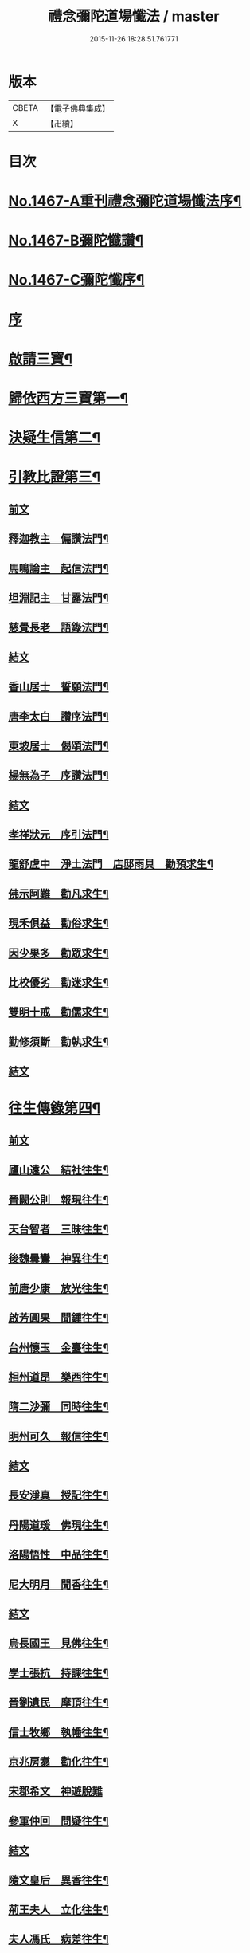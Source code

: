 #+TITLE: 禮念彌陀道場懺法 / master
#+DATE: 2015-11-26 18:28:51.761771
* 版本
 |     CBETA|【電子佛典集成】|
 |         X|【卍續】    |

* 目次
* [[file:KR6p0084_001.txt::001-0076a1][No.1467-A重刊禮念彌陀道場懺法序¶]]
* [[file:KR6p0084_001.txt::0076b1][No.1467-B彌陀懺讚¶]]
* [[file:KR6p0084_001.txt::0076c9][No.1467-C彌陀懺序¶]]
* [[file:KR6p0084_001.txt::0077b3][序]]
* [[file:KR6p0084_001.txt::0078a20][啟請三寶¶]]
* [[file:KR6p0084_001.txt::0078c15][歸依西方三寶第一¶]]
* [[file:KR6p0084_002.txt::002-0081b17][決疑生信第二¶]]
* [[file:KR6p0084_003.txt::003-0087a4][引教比證第三¶]]
** [[file:KR6p0084_003.txt::003-0087a4][前文]]
** [[file:KR6p0084_003.txt::0087c11][釋迦教主　偏讚法門¶]]
** [[file:KR6p0084_003.txt::0088b2][馬鳴論主　起信法門¶]]
** [[file:KR6p0084_003.txt::0088c2][坦淵記主　甘露法門¶]]
** [[file:KR6p0084_003.txt::0088c19][慈覺長老　語錄法門¶]]
** [[file:KR6p0084_003.txt::0089a17][結文]]
** [[file:KR6p0084_003.txt::0089b20][香山居士　誓願法門¶]]
** [[file:KR6p0084_003.txt::0089c2][唐李太白　讚序法門¶]]
** [[file:KR6p0084_003.txt::0089c11][東坡居士　偈頌法門¶]]
** [[file:KR6p0084_003.txt::0089c17][楊無為子　序讚法門¶]]
** [[file:KR6p0084_003.txt::0090a10][結文]]
** [[file:KR6p0084_003.txt::0090b9][孝祥狀元　序引法門¶]]
** [[file:KR6p0084_003.txt::0090b20][龍舒虗中　淨土法門　店邸雨具　勸預求生¶]]
** [[file:KR6p0084_003.txt::0090c7][佛示阿難　勸凡求生¶]]
** [[file:KR6p0084_003.txt::0090c18][現禾俱益　勸俗求生¶]]
** [[file:KR6p0084_003.txt::0091a7][因少果多　勸眾求生¶]]
** [[file:KR6p0084_003.txt::0091a18][比校優劣　勸迷求生¶]]
** [[file:KR6p0084_003.txt::0091b2][雙明十戒　勸儒求生¶]]
** [[file:KR6p0084_003.txt::0091b16][勤修須斷　勸執求生¶]]
** [[file:KR6p0084_003.txt::0091c2][結文]]
* [[file:KR6p0084_004.txt::004-0092a16][往生傳錄第四¶]]
** [[file:KR6p0084_004.txt::004-0092a16][前文]]
** [[file:KR6p0084_004.txt::0092b24][廬山遠公　結社往生¶]]
** [[file:KR6p0084_004.txt::0092c9][晉闕公則　報現往生¶]]
** [[file:KR6p0084_004.txt::0092c12][天台智者　三昧往生¶]]
** [[file:KR6p0084_004.txt::0092c22][後魏曇鸞　神異往生¶]]
** [[file:KR6p0084_004.txt::0093a7][前唐少康　放光往生¶]]
** [[file:KR6p0084_004.txt::0093a17][啟芳圓果　聞鍾往生¶]]
** [[file:KR6p0084_004.txt::0093a24][台州懷玉　金臺往生¶]]
** [[file:KR6p0084_004.txt::0093b7][相州道昂　樂西往生¶]]
** [[file:KR6p0084_004.txt::0093b14][隋二沙彌　同時往生¶]]
** [[file:KR6p0084_004.txt::0093b21][明州可久　報信往生¶]]
** [[file:KR6p0084_004.txt::0093c1][結文]]
** [[file:KR6p0084_004.txt::0094a4][長安淨真　授記往生¶]]
** [[file:KR6p0084_004.txt::0094a10][丹陽道瑗　佛現往生¶]]
** [[file:KR6p0084_004.txt::0094a15][洛陽悟性　中品往生¶]]
** [[file:KR6p0084_004.txt::0094a18][尼大明月　聞香往生¶]]
** [[file:KR6p0084_004.txt::0094a20][結文]]
** [[file:KR6p0084_004.txt::0094b21][烏長國王　見佛往生¶]]
** [[file:KR6p0084_004.txt::0094c2][學士張抗　持課往生¶]]
** [[file:KR6p0084_004.txt::0094c6][晉劉遺民　摩頂往生¶]]
** [[file:KR6p0084_004.txt::0094c15][信士牧鄉　執幡往生¶]]
** [[file:KR6p0084_004.txt::0094c21][京兆房翥　勸化往生¶]]
** [[file:KR6p0084_004.txt::0094c24][宋郡希文　神遊脫難]]
** [[file:KR6p0084_004.txt::0095a6][參軍仲回　問疑往生¶]]
** [[file:KR6p0084_004.txt::0095a18][結文]]
** [[file:KR6p0084_004.txt::0095b12][隨文皇后　異香往生¶]]
** [[file:KR6p0084_004.txt::0095b15][荊王夫人　立化往生¶]]
** [[file:KR6p0084_004.txt::0095c2][夫人馮氏　病差往生¶]]
** [[file:KR6p0084_004.txt::0095c10][觀音縣君　侍女往生¶]]
** [[file:KR6p0084_004.txt::0095c19][信女梁氏　目明往生¶]]
** [[file:KR6p0084_004.txt::0095c23][溫文靜妻　辭親往生¶]]
** [[file:KR6p0084_004.txt::0096a6][姚范行婆　佛候往生¶]]
** [[file:KR6p0084_004.txt::0096a9][世子童女　勸母往生¶]]
** [[file:KR6p0084_004.txt::0096a12][結文]]
** [[file:KR6p0084_004.txt::0096b16][犯戒雄俊　暴亡往生¶]]
** [[file:KR6p0084_004.txt::0096b20][販鷄鍾馗　念佛往生¶]]
** [[file:KR6p0084_004.txt::0096b23][屠牛善和　十念往生¶]]
** [[file:KR6p0084_004.txt::0096c3][冤鬼仲舉　急念往生¶]]
** [[file:KR6p0084_004.txt::0096c8][瘤病吳瓊　一聲往生¶]]
** [[file:KR6p0084_004.txt::0096c14][結文]]
* [[file:KR6p0084_005.txt::005-0097b9][極樂莊嚴第五¶]]
** [[file:KR6p0084_005.txt::005-0097b9][前文]]
** [[file:KR6p0084_005.txt::0097c11][法藏誓願　修因莊嚴¶]]
** [[file:KR6p0084_005.txt::0097c16][四十八願　願力莊嚴¶]]
*** [[file:KR6p0084_005.txt::0097c17][惡趣無名願¶]]
*** [[file:KR6p0084_005.txt::0097c19][無墮惡道願¶]]
*** [[file:KR6p0084_005.txt::0097c21][同真金色願¶]]
*** [[file:KR6p0084_005.txt::0097c23][形貌無差願¶]]
*** [[file:KR6p0084_005.txt::0097c24][成就宿命願]]
*** [[file:KR6p0084_005.txt::0098a3][生獲天眼願¶]]
*** [[file:KR6p0084_005.txt::0098a5][生獲天耳願¶]]
*** [[file:KR6p0084_005.txt::0098a7][普知心行願¶]]
*** [[file:KR6p0084_005.txt::0098a9][神足超越願¶]]
*** [[file:KR6p0084_005.txt::0098a11][淨無我想願¶]]
*** [[file:KR6p0084_005.txt::0098a13][決定正覺願¶]]
*** [[file:KR6p0084_005.txt::0098a15][光明普照願¶]]
*** [[file:KR6p0084_005.txt::0098a17][壽量無窮願¶]]
*** [[file:KR6p0084_005.txt::0098a19][聲聞無數願¶]]
*** [[file:KR6p0084_005.txt::0098a21][眾生長壽願¶]]
*** [[file:KR6p0084_005.txt::0098a23][皆獲善名願¶]]
*** [[file:KR6p0084_005.txt::0098a24][諸佛稱讚願]]
*** [[file:KR6p0084_005.txt::0098b3][十念往生願¶]]
*** [[file:KR6p0084_005.txt::0098b6][臨終現前願¶]]
*** [[file:KR6p0084_005.txt::0098b8][迴向皆生願¶]]
*** [[file:KR6p0084_005.txt::0098b10][具足妙相願¶]]
*** [[file:KR6p0084_005.txt::0098b12][咸階補處願¶]]
*** [[file:KR6p0084_005.txt::0098b14][晨供他方願¶]]
*** [[file:KR6p0084_005.txt::0098b16][所須滿足願¶]]
*** [[file:KR6p0084_005.txt::0098b18][善入本智願¶]]
*** [[file:KR6p0084_005.txt::0098b20][那羅延力願¶]]
*** [[file:KR6p0084_005.txt::0098b22][莊嚴無量願¶]]
*** [[file:KR6p0084_005.txt::0098b24][寶樹悉知願¶]]
*** [[file:KR6p0084_005.txt::0098c2][獲勝辯才願¶]]
*** [[file:KR6p0084_005.txt::0098c4][大辯無邊願¶]]
*** [[file:KR6p0084_005.txt::0098c6][國淨普照願¶]]
*** [[file:KR6p0084_005.txt::0098c8][無量勝音願¶]]
*** [[file:KR6p0084_005.txt::0098c10][蒙光安樂願¶]]
*** [[file:KR6p0084_005.txt::0098c12][成就總持願¶]]
*** [[file:KR6p0084_005.txt::0098c14][永離女身願¶]]
*** [[file:KR6p0084_005.txt::0098c17][聞名至果願¶]]
*** [[file:KR6p0084_005.txt::0098c19][天人敬禮願¶]]
*** [[file:KR6p0084_005.txt::0098c21][須衣隨念願¶]]
*** [[file:KR6p0084_005.txt::0098c23][纔生心淨願¶]]
*** [[file:KR6p0084_005.txt::0098c24][樹現佛剎願]]
*** [[file:KR6p0084_005.txt::0099a3][無諸根缺願¶]]
*** [[file:KR6p0084_005.txt::0099a5][現證等持願¶]]
*** [[file:KR6p0084_005.txt::0099a7][聞生豪貴願¶]]
*** [[file:KR6p0084_005.txt::0099a9][具足善根願¶]]
*** [[file:KR6p0084_005.txt::0099a11][供佛堅固願¶]]
*** [[file:KR6p0084_005.txt::0099a13][欲聞自聞願¶]]
*** [[file:KR6p0084_005.txt::0099a15][菩提無退願¶]]
*** [[file:KR6p0084_005.txt::0099a17][現獲忍地願¶]]
*** [[file:KR6p0084_005.txt::0099a20][結文]]
** [[file:KR6p0084_005.txt::0099b19][彌陀名號　壽光莊嚴¶]]
** [[file:KR6p0084_005.txt::0099b24][三大士觀　寶像莊嚴]]
** [[file:KR6p0084_005.txt::0099c8][結文]]
** [[file:KR6p0084_005.txt::0100a7][彌陀國土　極樂莊嚴¶]]
** [[file:KR6p0084_005.txt::0101a16][寶河清淨　德水莊嚴¶]]
** [[file:KR6p0084_005.txt::0101a24][寶殿如意　樓閣莊嚴¶]]
** [[file:KR6p0084_005.txt::0101b3][晝夜長遠　時分莊嚴¶]]
** [[file:KR6p0084_005.txt::0101b5][結文]]
** [[file:KR6p0084_005.txt::0101c4][二十四樂　淨土莊嚴¶]]
** [[file:KR6p0084_005.txt::0101c10][三十種益　功德莊嚴¶]]
** [[file:KR6p0084_005.txt::0101c18][結文]]
* [[file:KR6p0084_006.txt::006-0102b4][禮懺罪障第六¶]]
* [[file:KR6p0084_006.txt::0105b6][發菩提心第七¶]]
* [[file:KR6p0084_007.txt::007-0107c6][發願往生第八¶]]
** [[file:KR6p0084_007.txt::007-0107c6][前文]]
** [[file:KR6p0084_007.txt::0108c21][初發眼根願¶]]
** [[file:KR6p0084_007.txt::0109b2][次發耳根願¶]]
** [[file:KR6p0084_007.txt::0109c7][次發鼻根願¶]]
** [[file:KR6p0084_007.txt::0110a10][次發舌根願¶]]
** [[file:KR6p0084_007.txt::0110b13][次發身根願¶]]
** [[file:KR6p0084_007.txt::0110c17][次發意根願¶]]
** [[file:KR6p0084_007.txt::0111b3][次發口願¶]]
* [[file:KR6p0084_008.txt::008-0113a7][求生行門第九¶]]
** [[file:KR6p0084_008.txt::008-0113a7][前文]]
** [[file:KR6p0084_008.txt::0114c8][三輩求生門¶]]
** [[file:KR6p0084_008.txt::0115a24][九品求生門¶]]
** [[file:KR6p0084_009.txt::009-0116c4][求生行門之餘¶]]
* [[file:KR6p0084_009.txt::0119c22][總為禮佛第十¶]]
* [[file:KR6p0084_010.txt::010-0121b20][自慶第十一¶]]
* [[file:KR6p0084_010.txt::0123a16][普皆迴向第十二¶]]
* [[file:KR6p0084_010.txt::0124c3][囑累流通第十三¶]]
* [[file:KR6p0084_010.txt::0126a3][No.1467-D¶]]
* [[file:KR6p0084_010.txt::0126b1][No.1467-E彌陀道場懺法跋¶]]
* 卷
** [[file:KR6p0084_001.txt][禮念彌陀道場懺法 1]]
** [[file:KR6p0084_002.txt][禮念彌陀道場懺法 2]]
** [[file:KR6p0084_003.txt][禮念彌陀道場懺法 3]]
** [[file:KR6p0084_004.txt][禮念彌陀道場懺法 4]]
** [[file:KR6p0084_005.txt][禮念彌陀道場懺法 5]]
** [[file:KR6p0084_006.txt][禮念彌陀道場懺法 6]]
** [[file:KR6p0084_007.txt][禮念彌陀道場懺法 7]]
** [[file:KR6p0084_008.txt][禮念彌陀道場懺法 8]]
** [[file:KR6p0084_009.txt][禮念彌陀道場懺法 9]]
** [[file:KR6p0084_010.txt][禮念彌陀道場懺法 10]]
